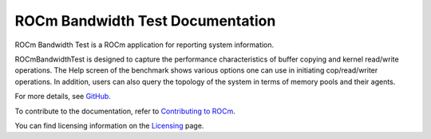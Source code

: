 
.. meta::
  :description: Install ROCm Bandwidth Test
  :keywords: install, rocm bandwidth test, AMD, ROCm


===================================
ROCm Bandwidth Test Documentation
===================================

ROCm Bandwidth Test is a ROCm application for reporting system information.

ROCmBandwidthTest is designed to capture the performance characteristics of buffer copying and kernel read/write operations. The Help screen of the benchmark shows various options one can use in initiating cop/read/writer operations.
In addition, users can also query the topology of the system in terms of memory pools and their agents.

For more details, see `GitHub. <https://github.com/ROCm/rocm_bandwidth_test/tree/master>`_

.. grid:: 2
  :gutter: 3

  .. grid-item-card:: Install

       * :doc:`ROCm Bandwidth Test installation <./install/install>`
 

To contribute to the documentation, refer to
`Contributing to ROCm <https://rocm.docs.amd.com/en/latest/contribute/contributing.html>`_.

You can find licensing information on the
`Licensing <https://rocm.docs.amd.com/en/latest/about/license.html>`_ page.


